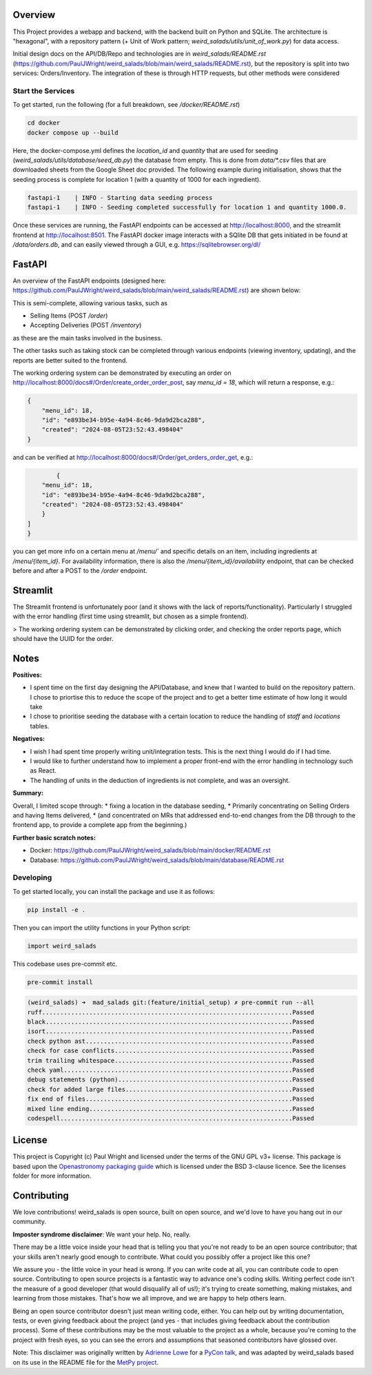 Overview
--------

This Project provides a webapp and backend, with the backend built on Python and SQLite.
The architecture is "hexagonal", with a repository pattern (+ Unit of Work pattern; `weird_salads/utils/unit_of_work.py`) for data access.

Initial design docs on the API/DB/Repo and technologies are in `weird_salads/README.rst` (https://github.com/PaulJWright/weird_salads/blob/main/weird_salads/README.rst), but the repository is split into two services: Orders/Inventory. The integration of these is through HTTP requests, but other methods were considered

Start the Services
==================

To get started, run the following (for a full breakdown, see `/docker/README.rst`)

.. code:: bash

    cd docker
    docker compose up --build

Here, the docker-compose.yml defines the `location_id` and `quantity` that are used for seeding (`weird_salads/utils/database/seed_db.py`) the database from empty. This is done from `data/*.csv` files that are downloaded sheets from the Google Sheet doc provided.
The following example during initialisation, shows that the seeding process is complete for location 1 (with a quantity of 1000 for each ingredient).

.. code:: bash

    fastapi-1    | INFO - Starting data seeding process
    fastapi-1    | INFO - Seeding completed successfully for location 1 and quantity 1000.0.

Once these services are running, the FastAPI endpoints can be accessed at http://localhost:8000, and the streamlit frontend at http://localhost:8501.
The FastAPI docker image interacts with a SQlite DB that gets initiated in be found at `/data/orders.db`, and can easily viewed through a GUI, e.g. https://sqlitebrowser.org/dl/

FastAPI
-------

An overview of the FastAPI endpoints (designed here: https://github.com/PaulJWright/weird_salads/blob/main/weird_salads/README.rst) are shown below:

.. image:: docs/misc/api_page.png
  :alt: API design

This is semi-complete, allowing various tasks, such as

* Selling Items (POST `/order`)
* Accepting Deliveries (POST `/inventory`)

as these are the main tasks involved in the business.

The other tasks such as taking stock can be completed through various endpoints (viewing inventory, updating), and the reports are better suited to the frontend.

The working ordering system can be demonstrated by executing an order on http://localhost:8000/docs#/Order/create_order_order_post, say `menu_id = 18`,
which will return a response, e.g.:

.. code:: bash

    {
        "menu_id": 18,
        "id": "e893be34-b95e-4a94-8c46-9da9d2bca288",
        "created": "2024-08-05T23:52:43.498404"
    }

and can be verified at http://localhost:8000/docs#/Order/get_orders_order_get, e.g.:

.. code:: bash

            {
        "menu_id": 18,
        "id": "e893be34-b95e-4a94-8c46-9da9d2bca288",
        "created": "2024-08-05T23:52:43.498404"
        }
    ]
    }

you can get more info on a certain menu at `/menu/`` and specific details on an item, including ingredients at `/menu/{item_id}`. For availability information, there is also the `/menu/{item_id}/availability` endpoint, that can be checked before and after a POST to the `/order` endpoint.

Streamlit
---------

The Streamlit frontend is unfortunately poor (and it shows with the lack of reports/functionality). Particularly I struggled with the error handling (first time using streamlit, but chosen as a simple frontend).

> The working ordering system can be demonstrated by clicking order, and checking the order reports page, which should have the UUID for the order.

.. image:: docs/misc/streamlit_menu.png
  :alt: Streamlit Menu

.. image:: docs/misc/streamlit_orders_report.png
  :alt: Orders


Notes
-----

**Positives:**

* I spent time on the first day designing the API/Database, and knew that I wanted to build on the repository pattern. I chose to priortise this to reduce the scope of the project and to get a better time estimate of how long it would take
* I chose to prioritise seeding the database with a certain location to reduce the handling of `staff` and `locations` tables.

**Negatives:**

* I wish I had spent time properly writing unit/integration tests. This is the next thing I would do if I had time.
* I would like to further understand how to implement a proper front-end with the error handling in technology such as React.
* The handling of units in the deduction of ingredients is not complete, and was an oversight.

**Summary:**

Overall, I limited scope through:
* fixing a location in the database seeding,
* Primarily concentrating on Selling Orders and having Items delivered,
* (and concentrated on MRs that addressed end-to-end changes from the DB through to the frontend app, to provide a complete app from the beginning.)

**Further basic scratch notes:**

* Docker: https://github.com/PaulJWright/weird_salads/blob/main/docker/README.rst
* Database: https://github.com/PaulJWright/weird_salads/blob/main/database/README.rst


Developing
==========

To get started locally, you can install the package and use it as follows:

.. code:: bash

    pip install -e .

Then you can import the utility functions in your Python script:

.. code:: python

    import weird_salads

This codebase uses pre-commit etc.

.. code:: bash

    pre-commit install

.. code:: bash

    (weird_salads) ➜  mad_salads git:(feature/initial_setup) ✗ pre-commit run --all
    ruff.....................................................................Passed
    black....................................................................Passed
    isort....................................................................Passed
    check python ast.........................................................Passed
    check for case conflicts.................................................Passed
    trim trailing whitespace.................................................Passed
    check yaml...............................................................Passed
    debug statements (python)................................................Passed
    check for added large files..............................................Passed
    fix end of files.........................................................Passed
    mixed line ending........................................................Passed
    codespell................................................................Passed


License
-------

This project is Copyright (c) Paul Wright and licensed under
the terms of the GNU GPL v3+ license. This package is based upon
the `Openastronomy packaging guide <https://github.com/OpenAstronomy/packaging-guide>`_
which is licensed under the BSD 3-clause licence. See the licenses folder for
more information.

Contributing
------------

We love contributions! weird_salads is open source,
built on open source, and we'd love to have you hang out in our community.

**Imposter syndrome disclaimer**: We want your help. No, really.

There may be a little voice inside your head that is telling you that you're not
ready to be an open source contributor; that your skills aren't nearly good
enough to contribute. What could you possibly offer a project like this one?

We assure you - the little voice in your head is wrong. If you can write code at
all, you can contribute code to open source. Contributing to open source
projects is a fantastic way to advance one's coding skills. Writing perfect code
isn't the measure of a good developer (that would disqualify all of us!); it's
trying to create something, making mistakes, and learning from those
mistakes. That's how we all improve, and we are happy to help others learn.

Being an open source contributor doesn't just mean writing code, either. You can
help out by writing documentation, tests, or even giving feedback about the
project (and yes - that includes giving feedback about the contribution
process). Some of these contributions may be the most valuable to the project as
a whole, because you're coming to the project with fresh eyes, so you can see
the errors and assumptions that seasoned contributors have glossed over.

Note: This disclaimer was originally written by
`Adrienne Lowe <https://github.com/adriennefriend>`_ for a
`PyCon talk <https://www.youtube.com/watch?v=6Uj746j9Heo>`_, and was adapted by
weird_salads based on its use in the README file for the
`MetPy project <https://github.com/Unidata/MetPy>`_.
